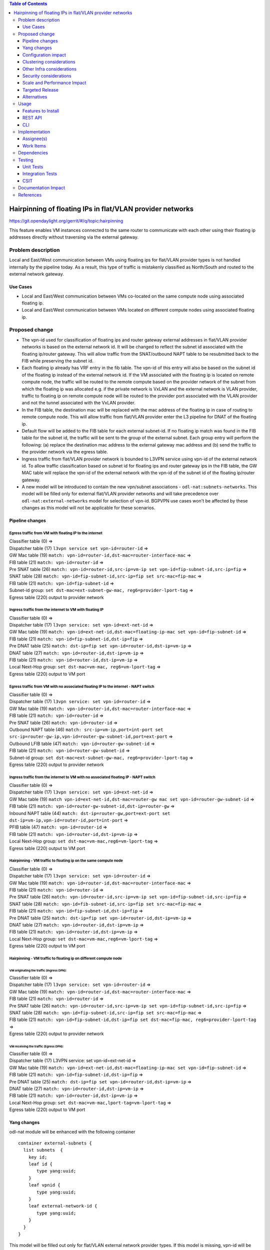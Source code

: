 .. contents:: Table of Contents
         :depth: 3

==============================================================
Hairpinning of floating IPs in flat/VLAN provider networks
==============================================================

https://git.opendaylight.org/gerrit/#/q/topic:hairpinning

This feature enables VM instances connected to the same router to communicate with each other using their
floating ip addresses directly without traversing via the external gateway.

Problem description
===================

Local and East/West communication between VMs using floating ips for flat/VLAN provider types is not
handled internally by the pipeline today. As a result, this type of traffic is mistakenly classified
as North/South and routed to the external network gateway.

Use Cases
---------

- Local and East/West communication between VMs co-located on the same compute node using associated floating ip.
- Local and East/West communication between VMs located on different compute nodes using associated floating ip.

Proposed change
===============

* The vpn-id used for classification of floating ips and router gateway external addresses in flat/VLAN
  provider networks is based on the external network id. It will be changed to reflect the subnet id
  associated with the floating ip/router gateway. This will allow traffic from the SNAT/outbound NAPT
  table to be resubmitted back to the FIB while preserving the subnet id.

* Each floating ip already has VRF entry in the fib table. The vpn-id of this entry will also be based
  on the subnet id of the floating ip instead of the external network id. If the VM associated with the
  floating ip is located on remote compute node, the traffic will be routed to the remote compute based
  on the provider network of the subnet from which the floating ip was allocated e.g. if the private
  network is VxLAN and the external network is VLAN provider, traffic to floating ip on remote compute
  node will be routed to the provider port associated with the VLAN provider and not the tunnel
  associated with the VxLAN provider.

* In the FIB table, the destination mac will be replaced with the mac address of the floating ip in
  case of routing to remote compute node. This will allow traffic from flat/VLAN provider enter the
  L3 pipeline for DNAT of the floating ip.

* Default flow will be added to the FIB table for each external subnet-id. If no floating ip match
  was found in the FIB table for the subnet id, the traffic will be sent to the group of the external
  subnet. Each group entry will perform the following: (a) replace the destination mac address to the
  external gateway mac address and (b) send the traffic to the provider network via the egress table.

* Ingress traffic from flat/VLAN provider network is bounded to L3VPN service using vpn-id of the
  external network id. To allow traffic classification based on subnet id for floating ips and router
  gateway ips in the FIB table, the GW MAC table will replace the vpn-id of the external network with
  the vpn-id of the subnet id of the floating ip/router gateway.

* A new model will be introduced to contain the new vpn/subnet associations - ``odl-nat:subnets-networks``.
  This model will be filled only for external  flat/VLAN provider networks and will take precedence over
  ``odl-nat:external-networks`` model for selection of vpn-id. BGPVPN use cases won't be affected by these
  changes as this model will not be applicable for these scenarios.

Pipeline changes
----------------

Egress traffic from VM with floating IP to the internet
^^^^^^^^^^^^^^^^^^^^^^^^^^^^^^^^^^^^^^^^^^^^^^^^^^^^^^^^^
| Classifier table (0) =>
| Dispatcher table (17) ``l3vpn service set vpn-id=router-id`` =>
| GW Mac table (19) ``match: vpn-id=router-id,dst-mac=router-interface-mac`` =>
| FIB table (21) ``match: vpn-id=router-id`` =>
| Pre SNAT table (26) ``match: vpn-id=router-id,src-ip=vm-ip set vpn-id=fip-subnet-id,src-ip=fip`` =>
| SNAT table (28) ``match: vpn-id=fip-subnet-id,src-ip=fip set src-mac=fip-mac`` =>
| FIB table (21) ``match: vpn-id=fip-subnet-id`` =>
| Subnet-id group: ``set dst-mac=ext-subnet-gw-mac, reg6=provider-lport-tag`` =>
| Egress table (220) output to provider network

Ingress traffic from the internet to VM with floating IP
^^^^^^^^^^^^^^^^^^^^^^^^^^^^^^^^^^^^^^^^^^^^^^^^^^^^^^^^^
| Classifier table (0) =>
| Dispatcher table (17) ``l3vpn service: set vpn-id=ext-net-id`` =>
| GW Mac table (19) ``match: vpn-id=ext-net-id,dst-mac=floating-ip-mac set vpn-id=fip-subnet-id`` =>
| FIB table (21) ``match: vpn-id=fip-subnet-id,dst-ip=fip`` =>
| Pre DNAT table (25) ``match: dst-ip=fip set vpn-id=router-id,dst-ip=vm-ip`` =>
| DNAT table (27) ``match: vpn-id=router-id,dst-ip=vm-ip`` =>
| FIB table (21) ``match: vpn-id=router-id,dst-ip=vm-ip`` =>
| Local Next-Hop group: ``set dst-mac=vm-mac, reg6=vm-lport-tag`` =>
| Egress table (220) output to VM port

Egress traffic from VM with no associated floating IP to the internet - NAPT switch
^^^^^^^^^^^^^^^^^^^^^^^^^^^^^^^^^^^^^^^^^^^^^^^^^^^^^^^^^^^^^^^^^^^^^^^^^^^^^^^^^^^^^
| Classifier table (0) =>
| Dispatcher table (17) ``l3vpn service: set vpn-id=router-id`` =>
| GW Mac table (19) ``match: vpn-id=router-id,dst-mac=router-interface-mac`` =>
| FIB table (21) ``match: vpn-id=router-id`` =>
| Pre SNAT table (26) ``match: vpn-id=router-id`` =>
| Outbound NAPT table (46) ``match: src-ip=vm-ip,port=int-port set src-ip=router-gw-ip,vpn-id=router-gw-subnet-id,port=ext-port`` =>
| Outbound LFIB table (47) ``match: vpn-id=router-gw-subnet-id`` =>
| FIB table (21) ``match: vpn-id=router-gw-subnet-id`` =>
| Subnet-id group: ``set dst-mac=ext-subnet-gw-mac, reg6=provider-lport-tag`` =>
| Egress table (220) output to provider network

Ingress traffic from the internet to VM with no associated floating IP - NAPT switch
^^^^^^^^^^^^^^^^^^^^^^^^^^^^^^^^^^^^^^^^^^^^^^^^^^^^^^^^^^^^^^^^^^^^^^^^^^^^^^^^^^^^^
| Classifier table (0) =>
| Dispatcher table (17) ``l3vpn service: set vpn-id=ext-net-id`` =>
| GW Mac table (19) ``match vpn-id=ext-net-id,dst-mac=router-gw mac set vpn-id=router-gw-subnet-id`` =>
| FIB table (21) ``match: vpn-id=router-gw-subnet-id,dst-ip=router-gw`` =>
| Inbound NAPT table (44) ``match: dst-ip=router-gw,port=ext-port set dst-ip=vm-ip,vpn-id=router-id,port=int-port`` =>
| PFIB table (47) ``match: vpn-id=router-id`` =>
| FIB table (21) ``match: vpn-id=router-id,dst-ip=vm-ip`` =>
| Local Next-Hop group: ``set dst-mac=vm-mac,reg6=vm-lport-tag`` =>
| Egress table (220) output to VM port

Hairpinning - VM traffic to floating ip on the same compute node
^^^^^^^^^^^^^^^^^^^^^^^^^^^^^^^^^^^^^^^^^^^^^^^^^^^^^^^^^^^^^^^^^^
| Classifier table (0) =>
| Dispatcher table (17) ``l3vpn service: set vpn-id=router-id`` =>
| GW Mac table (19) ``match: vpn-id=router-id,dst-mac=router-interface-mac`` =>
| FIB table (21) ``match: vpn-id=router-id`` =>
| Pre SNAT table (26) ``match: vpn-id=router-id,src-ip=vm-ip set vpn-id=fip-subnet-id,src-ip=fip`` =>
| SNAT table (28) ``match: vpn-id=fib-subnet-id,src-ip=fip set src-mac=fip-mac`` =>
| FIB table (21) ``match: vpn-id=fip-subnet-id,dst-ip=fip`` =>
| Pre DNAT table (25) ``match: dst-ip=fip set vpn-id=router-id,dst-ip=vm-ip`` =>
| DNAT table (27) ``match: vpn-id=router-id,dst-ip=vm-ip`` =>
| FIB table (21) ``match: vpn-id=router-id,dst-ip=vm-ip`` =>
| Local Next-Hop group: ``set dst-mac=vm-mac,reg6=vm-lport-tag`` =>
| Egress table (220) output to VM port

Hairpinning - VM traffic to floating ip on different compute node
^^^^^^^^^^^^^^^^^^^^^^^^^^^^^^^^^^^^^^^^^^^^^^^^^^^^^^^^^^^^^^^^^^
VM originating the traffic (**Ingress DPN**):
""""""""""""""""""""""""""""""""""""""""""""""
| Classifier table (0) =>
| Dispatcher table (17) ``l3vpn service: set vpn-id=router-id`` =>
| GW Mac table (19) ``match: vpn-id=router-id,dst-mac=router-interface-mac`` =>
| FIB table (21) ``match: vpn-id=router-id`` =>
| Pre SNAT table (26) ``match: vpn-id=router-id,src-ip=vm-ip set vpn-id=fip-subnet-id,src-ip=fip`` =>
| SNAT table (28) ``match: vpn-id=fip-subnet-id,src-ip=fip set src-mac=fip-mac`` =>
| FIB table (21) ``match: vpn-id=fip-subnet-id,dst-ip=fip set dst-mac=fip-mac, reg6=provider-lport-tag`` =>
| Egress table (220) output to provider network

VM receiving the traffic (**Egress DPN**):
"""""""""""""""""""""""""""""""""""""""""""
| Classifier table (0) =>
| Dispatcher table (17) L3VPN service: set vpn-id=ext-net-id =>
| GW Mac table (19) ``match: vpn-id=ext-net-id,dst-mac=floating-ip-mac set vpn-id=fip-subnet-id`` =>
| FIB table (21) ``match: vpn-id=fip-subnet-id,dst-ip=fip`` =>
| Pre DNAT table (25) ``match: dst-ip=fip set vpn-id=router-id,dst-ip=vm-ip`` =>
| DNAT table (27) ``match: vpn-id=router-id,dst-ip=vm-ip`` =>
| FIB table (21) ``match: vpn-id=router-id,dst-ip=vm-ip`` =>
| Local Next-Hop group: ``set dst-mac=vm-mac,lport-tag=vm-lport-tag`` =>
| Egress table (220) output to VM port


Yang changes
---------------
odl-nat module will be enhanced with the following container
::

  container external-subnets {
    list subnets  {
      key id;
      leaf id {
         type yang:uuid;
      }
      leaf vpnid {
         type yang:uuid;
      }
      leaf external-network-id {
         type yang:uuid;
      }
    }
  }


This model will be filled out only for flat/VLAN external network provider types.
If this model is missing, vpn-id will be taken from ``odl-nat:external-networks`` model
to maintain compatibility with BGPVPN models.

Configuration impact
---------------------
None

Clustering considerations
-------------------------
None

Other Infra considerations
--------------------------
None

Security considerations
-----------------------
None

Scale and Performance Impact
----------------------------
None

Targeted Release
-----------------
Carbon

Alternatives
------------
None

Usage
=====

* Create external network with two subnets

::

 neutron net-create public-net -- --router:external --is-default --provider:network_type=flat
 --provider:physical_network=physnet1
 neutron subnet-create --ip_version 4 --gateway 10.64.0.1 --name public-subnet1 <public-net-uuid> 10.64.0.0/16
 -- --enable_dhcp=False
 neutron subnet-create --ip_version 4 --gateway 10.65.0.1 --name public-subnet2 <public-net-uuid> 10.65.0.0/16
 -- --enable_dhcp=False

* Create two internal networks with subnets

::

 neutron net-create private-net1
 neutron subnet-create --ip_version 4 --gateway 10.0.123.1 --name private-subnet1 <private-net1-uuid> 10.0.123.0/24
 neutron net-create private-net2
 neutron subnet-create --ip_version 4 --gateway 10.0.124.1 --name private-subnet2 <private-net1-uuid> 10.0.124.0/24

* Create two router instances and connect each router to one internal subnet and one external subnet

::

 neutron router-create router1
 neutron router-interface-add <router1-uuid> <private-subnet1-uuid>
 neutron router-gateway-set --fixed-ip subnet_id=<public-subnet1-uuid> <router1-uuid> <public-net-uuid>
 neutron router-create router2
 neutron router-interface-add <router2-uuid> <private-subnet2-uuid>
 neutron router-gateway-set --fixed-ip subnet_id=<public-subnet2-uuid> <router2-uuid> <public-net-uuid>

* Create floating ips from both subnets

::

 neutron floatingip-create --subnet <public-subnet1-uuid> public-net
 neutron floatingip-create --subnet <public-subnet1-uuid> public-net
 neutron floatingip-create --subnet <public-subnet2-uuid> public-net

* Create 2 VM instance in each subnet and associate with floating ips

::

 nova boot --image <image-id> --flavor <flavor-id> --nic net-id=<private-net1-uuid> VM1
 nova floating-ip-associate VM1 <fip1-public-subnet1>
 nova boot --image <image-id> --flavor <flavor-id> --nic net-id=<private-net1-uuid> VM2
 nova floating-ip-associate VM2 <fip2-public-subnet1>
 nova boot --image <image-id> --flavor <flavor-id> --nic net-id=<private-net2-uuid> VM3
 nova floating-ip-associate VM3 <fip1-public-subnet2>
 nova boot --image <image-id> --flavor <flavor-id> --nic net-id=<private-net2-uuid> VM4

* Connect to the internet from all VMs. VM1 and VM2 will route traffic through external gateway 10.64.0.1
  with VM3 and VM4 route traffic through external gateway 10.65.0.1.

* Hairpinning when source VM is associated with floating ip - ping between VM1 and VM2 using their floating ips.

* Hairpinning  when source VM is not associated with floating ip - ping from VM4 to VM3 using floating ip.
  Since VM4 has no associated floating ip a NAPT entry will be allocated using the router-gateway ip.

Features to Install
-------------------
odl-netvirt-openstack

REST API
--------

CLI
---


Implementation
==============

Assignee(s)
-----------

Primary assignee:
  Tali Ben-Meir tali@hpe.com

Other contributors:
  TBD


Work Items
----------
https://trello.com/c/uDcQw95v/104-pipeline-changes-fip-w-multiple-subnets-in-ext-net-hairpinning

* Add external-subnets model
* Add vpn-instances for external flat/VLAN sunbets
* Change pipeline to prefer vpn-id from external-subnets over vpn-id from external-networks
* Add write metadata to GW MAC table for floating ip/router gw mac addresses
* Add default subnet-id match in FIB table to external subnet group entry
* Resubmit SNAT + Outbound NAPT flows to FIB table

Dependencies
============

None

Testing
=======

Unit Tests
----------

Integration Tests
-----------------

CSIT
----
* Hairpinning between VMs in the same subnet
* Hairpinning between VMs in different subnets connected to the same router
* Hairpinning with NAPT - source VM is not associated with floating ip
* Traffic to external network with multiple subnets

Documentation Impact
====================


References
==========

[1] http://docs.opendaylight.org/en/latest/documentation.html

[2] `OpenDaylight Documentation Guide <http://docs.opendaylight.org/en/latest/documentation.html>`__

[3] https://specs.openstack.org/openstack/nova-specs/specs/kilo/template.html

.. note::

  This template was derived from [3], and has been modified to support our project.

  This work is licensed under a Creative Commons Attribution 3.0 Unported License.
  http://creativecommons.org/licenses/by/3.0/legalcode

